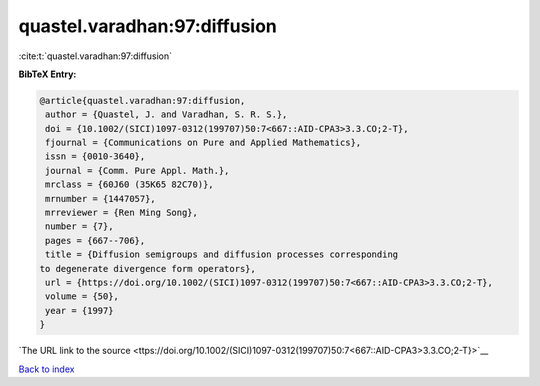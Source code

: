 quastel.varadhan:97:diffusion
=============================

:cite:t:`quastel.varadhan:97:diffusion`

**BibTeX Entry:**

.. code-block:: bibtex

   @article{quastel.varadhan:97:diffusion,
    author = {Quastel, J. and Varadhan, S. R. S.},
    doi = {10.1002/(SICI)1097-0312(199707)50:7<667::AID-CPA3>3.3.CO;2-T},
    fjournal = {Communications on Pure and Applied Mathematics},
    issn = {0010-3640},
    journal = {Comm. Pure Appl. Math.},
    mrclass = {60J60 (35K65 82C70)},
    mrnumber = {1447057},
    mrreviewer = {Ren Ming Song},
    number = {7},
    pages = {667--706},
    title = {Diffusion semigroups and diffusion processes corresponding
   to degenerate divergence form operators},
    url = {https://doi.org/10.1002/(SICI)1097-0312(199707)50:7<667::AID-CPA3>3.3.CO;2-T},
    volume = {50},
    year = {1997}
   }

`The URL link to the source <ttps://doi.org/10.1002/(SICI)1097-0312(199707)50:7<667::AID-CPA3>3.3.CO;2-T}>`__


`Back to index <../By-Cite-Keys.html>`__
